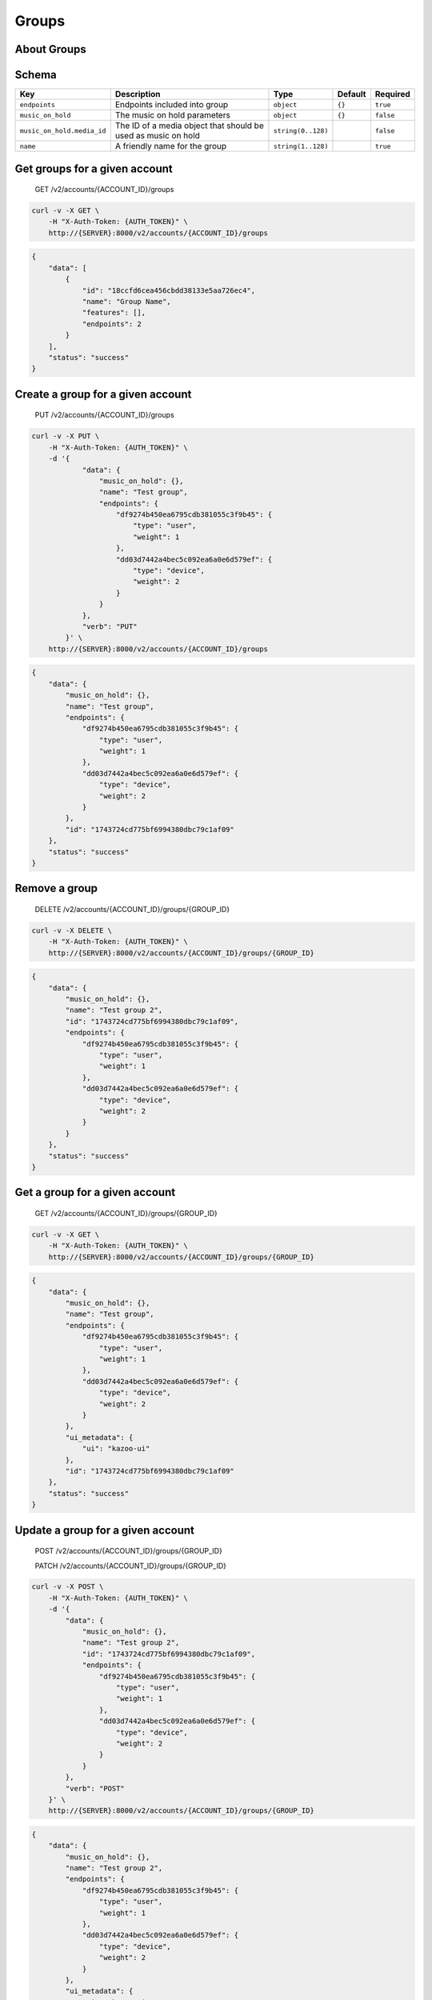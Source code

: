 Groups
~~~~~~

About Groups
^^^^^^^^^^^^

Schema
^^^^^^

+------------------------------+-----------------------------------------------------------------+----------------------+-----------+-------------+
| Key                          | Description                                                     | Type                 | Default   | Required    |
+==============================+=================================================================+======================+===========+=============+
| ``endpoints``                | Endpoints included into group                                   | ``object``           | ``{}``    | ``true``    |
+------------------------------+-----------------------------------------------------------------+----------------------+-----------+-------------+
| ``music_on_hold``            | The music on hold parameters                                    | ``object``           | ``{}``    | ``false``   |
+------------------------------+-----------------------------------------------------------------+----------------------+-----------+-------------+
| ``music_on_hold.media_id``   | The ID of a media object that should be used as music on hold   | ``string(0..128)``   |           | ``false``   |
+------------------------------+-----------------------------------------------------------------+----------------------+-----------+-------------+
| ``name``                     | A friendly name for the group                                   | ``string(1..128)``   |           | ``true``    |
+------------------------------+-----------------------------------------------------------------+----------------------+-----------+-------------+

Get groups for a given account
^^^^^^^^^^^^^^^^^^^^^^^^^^^^^^

    GET /v2/accounts/{ACCOUNT\_ID}/groups

.. code:: shell

    curl -v -X GET \
        -H "X-Auth-Token: {AUTH_TOKEN}" \
        http://{SERVER}:8000/v2/accounts/{ACCOUNT_ID}/groups

.. code:: json

    {
        "data": [
            {
                "id": "18ccfd6cea456cbdd38133e5aa726ec4",
                "name": "Group Name",
                "features": [],
                "endpoints": 2
            }
        ],
        "status": "success"
    }

Create a group for a given account
^^^^^^^^^^^^^^^^^^^^^^^^^^^^^^^^^^

    PUT /v2/accounts/{ACCOUNT\_ID}/groups

.. code:: shell

    curl -v -X PUT \
        -H "X-Auth-Token: {AUTH_TOKEN}" \
        -d '{
                "data": {
                    "music_on_hold": {},
                    "name": "Test group",
                    "endpoints": {
                        "df9274b450ea6795cdb381055c3f9b45": {
                            "type": "user",
                            "weight": 1
                        },
                        "dd03d7442a4bec5c092ea6a0e6d579ef": {
                            "type": "device",
                            "weight": 2
                        }
                    }
                },
                "verb": "PUT"
            }' \
        http://{SERVER}:8000/v2/accounts/{ACCOUNT_ID}/groups

.. code:: json

    {
        "data": {
            "music_on_hold": {},
            "name": "Test group",
            "endpoints": {
                "df9274b450ea6795cdb381055c3f9b45": {
                    "type": "user",
                    "weight": 1
                },
                "dd03d7442a4bec5c092ea6a0e6d579ef": {
                    "type": "device",
                    "weight": 2
                }
            },
            "id": "1743724cd775bf6994380dbc79c1af09"
        },
        "status": "success"
    }

Remove a group
^^^^^^^^^^^^^^

    DELETE /v2/accounts/{ACCOUNT\_ID}/groups/{GROUP\_ID}

.. code:: shell

    curl -v -X DELETE \
        -H "X-Auth-Token: {AUTH_TOKEN}" \
        http://{SERVER}:8000/v2/accounts/{ACCOUNT_ID}/groups/{GROUP_ID}

.. code:: json

    {
        "data": {
            "music_on_hold": {},
            "name": "Test group 2",
            "id": "1743724cd775bf6994380dbc79c1af09",
            "endpoints": {
                "df9274b450ea6795cdb381055c3f9b45": {
                    "type": "user",
                    "weight": 1
                },
                "dd03d7442a4bec5c092ea6a0e6d579ef": {
                    "type": "device",
                    "weight": 2
                }
            }
        },
        "status": "success"
    }

Get a group for a given account
^^^^^^^^^^^^^^^^^^^^^^^^^^^^^^^

    GET /v2/accounts/{ACCOUNT\_ID}/groups/{GROUP\_ID}

.. code:: shell

    curl -v -X GET \
        -H "X-Auth-Token: {AUTH_TOKEN}" \
        http://{SERVER}:8000/v2/accounts/{ACCOUNT_ID}/groups/{GROUP_ID}

.. code:: json

    {
        "data": {
            "music_on_hold": {},
            "name": "Test group",
            "endpoints": {
                "df9274b450ea6795cdb381055c3f9b45": {
                    "type": "user",
                    "weight": 1
                },
                "dd03d7442a4bec5c092ea6a0e6d579ef": {
                    "type": "device",
                    "weight": 2
                }
            },
            "ui_metadata": {
                "ui": "kazoo-ui"
            },
            "id": "1743724cd775bf6994380dbc79c1af09"
        },
        "status": "success"
    }

Update a group for a given account
^^^^^^^^^^^^^^^^^^^^^^^^^^^^^^^^^^

    POST /v2/accounts/{ACCOUNT\_ID}/groups/{GROUP\_ID}

    PATCH /v2/accounts/{ACCOUNT\_ID}/groups/{GROUP\_ID}

.. code:: shell

    curl -v -X POST \
        -H "X-Auth-Token: {AUTH_TOKEN}" \
        -d '{
            "data": {
                "music_on_hold": {},
                "name": "Test group 2",
                "id": "1743724cd775bf6994380dbc79c1af09",
                "endpoints": {
                    "df9274b450ea6795cdb381055c3f9b45": {
                        "type": "user",
                        "weight": 1
                    },
                    "dd03d7442a4bec5c092ea6a0e6d579ef": {
                        "type": "device",
                        "weight": 2
                    }
                }
            },
            "verb": "POST"
        }' \
        http://{SERVER}:8000/v2/accounts/{ACCOUNT_ID}/groups/{GROUP_ID}

.. code:: json

    {
        "data": {
            "music_on_hold": {},
            "name": "Test group 2",
            "endpoints": {
                "df9274b450ea6795cdb381055c3f9b45": {
                    "type": "user",
                    "weight": 1
                },
                "dd03d7442a4bec5c092ea6a0e6d579ef": {
                    "type": "device",
                    "weight": 2
                }
            },
            "ui_metadata": {
                "ui": "kazoo-ui"
            },
            "id": "1743724cd775bf6994380dbc79c1af09"
        },
        "status": "success"
    }
